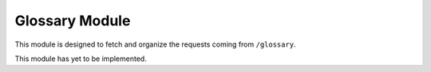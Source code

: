Glossary Module
===============

This module is designed to fetch and organize the requests coming from ``/glossary``.

This module has yet to be implemented.


